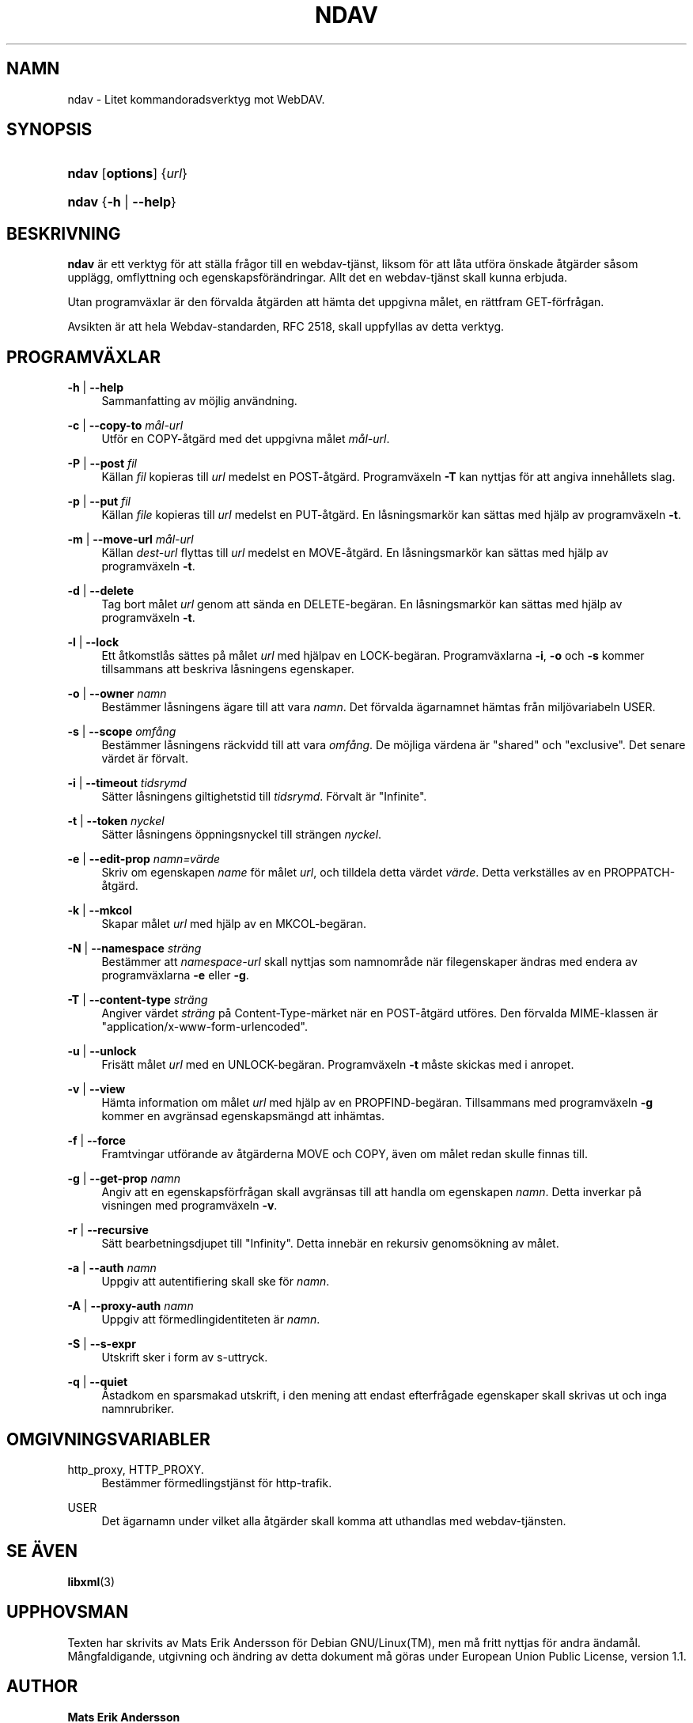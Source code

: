 .\"     Title: ndav
.\"    Author: Mats Erik Andersson
.\" Generator: DocBook XSL Stylesheets v1.73.2 <http://docbook.sf.net/>
.\"      Date: 11:e september 2009
.\"    Manual: Ndav
.\"    Source: Ndav __version__
.\"
.TH "NDAV" "sv.1" "11:e september 2009" "Ndav __version__" "Ndav"
.\" disable hyphenation
.nh
.\" disable justification (adjust text to left margin only)
.ad l
.SH "NAMN"
ndav \- Litet kommandoradsverktyg mot WebDAV.
.SH "SYNOPSIS"
.HP 5
\fBndav\fR [\fBoptions\fR] {\fIurl\fR}
.HP 5
\fBndav\fR {\fB\-h\fR | \fB\-\-help\fR}
.SH "BESKRIVNING"
.PP

\fBndav\fR
\(:ar ett verktyg f\(:or att st\(:alla fr\(oagor till en webdav\-tj\(:anst, liksom f\(:or att l\(oata utf\(:ora \(:onskade \(oatg\(:arder s\(oasom uppl\(:agg, omflyttning och egenskapsf\(:or\(:andringar\&. Allt det en webdav\-tj\(:anst skall kunna erbjuda\&.
.PP
Utan programv\(:axlar \(:ar den f\(:orvalda \(oatg\(:arden att h\(:amta det uppgivna m\(oalet, en r\(:attfram GET\-f\(:orfr\(oagan\&.
.PP
Avsikten \(:ar att hela Webdav\-standarden, RFC 2518, skall uppfyllas av detta verktyg\&.
.SH "PROGRAMV\(:AXLAR"
.PP
\fB\-h\fR | \fB\-\-help\fR
.RS 4
Sammanfatting av m\(:ojlig anv\(:andning\&.
.RE
.PP
\fB\-c\fR | \fB\-\-copy\-to\fR \fIm\(oal\-url\fR
.RS 4
Utf\(:or en COPY\-\(oatg\(:ard med det uppgivna m\(oalet
\fIm\(oal\-url\fR\&.
.RE
.PP
\fB\-P\fR | \fB\-\-post\fR \fIfil\fR
.RS 4
K\(:allan
\fIfil\fR
kopieras till
\fIurl\fR
medelst en POST\-\(oatg\(:ard\&. Programv\(:axeln
\fB\-T\fR
kan nyttjas f\(:or att angiva inneh\(oallets slag\&.
.RE
.PP
\fB\-p\fR | \fB\-\-put\fR \fIfil\fR
.RS 4
K\(:allan
\fIfile\fR
kopieras till
\fIurl\fR
medelst en PUT\-\(oatg\(:ard\&. En l\(oasningsmark\(:or kan s\(:attas med hj\(:alp av programv\(:axeln
\fB\-t\fR\&.
.RE
.PP
\fB\-m\fR | \fB\-\-move\-url\fR \fIm\(oal\-url\fR
.RS 4
K\(:allan
\fIdest\-url\fR
flyttas till
\fIurl\fR
medelst en MOVE\-\(oatg\(:ard\&. En l\(oasningsmark\(:or kan s\(:attas med hj\(:alp av programv\(:axeln
\fB\-t\fR\&.
.RE
.PP
\fB\-d\fR | \fB\-\-delete\fR
.RS 4
Tag bort m\(oalet
\fIurl\fR
genom att s\(:anda en DELETE\-beg\(:aran\&. En l\(oasningsmark\(:or kan s\(:attas med hj\(:alp av programv\(:axeln
\fB\-t\fR\&.
.RE
.PP
\fB\-l\fR | \fB\-\-lock\fR
.RS 4
Ett \(oatkomstl\(oas s\(:attes p\(oa m\(oalet
\fIurl\fR
med hj\(:alpav en LOCK\-beg\(:aran\&. Programv\(:axlarna
\fB\-i\fR,
\fB\-o\fR
och
\fB\-s\fR
kommer tillsammans att beskriva l\(oasningens egenskaper\&.
.RE
.PP
\fB\-o\fR | \fB\-\-owner\fR \fInamn\fR
.RS 4
Best\(:ammer l\(oasningens \(:agare till att vara
\fInamn\fR\&. Det f\(:orvalda \(:agarnamnet h\(:amtas fr\(oan milj\(:ovariabeln USER\&.
.RE
.PP
\fB\-s\fR | \fB\-\-scope\fR \fIomf\(oang\fR
.RS 4
Best\(:ammer l\(oasningens r\(:ackvidd till att vara
\fIomf\(oang\fR\&. De m\(:ojliga v\(:ardena \(:ar "shared" och "exclusive"\&. Det senare v\(:ardet \(:ar f\(:orvalt\&.
.RE
.PP
\fB\-i\fR | \fB\-\-timeout\fR \fItidsrymd\fR
.RS 4
S\(:atter l\(oasningens giltighetstid till
\fItidsrymd\fR\&. F\(:orvalt \(:ar "Infinite"\&.
.RE
.PP
\fB\-t\fR | \fB\-\-token\fR \fInyckel\fR
.RS 4
S\(:atter l\(oasningens \(:oppningsnyckel till str\(:angen
\fInyckel\fR\&.
.RE
.PP
\fB\-e\fR | \fB\-\-edit\-prop\fR \fInamn=v\(:arde\fR
.RS 4
Skriv om egenskapen
\fIname\fR
f\(:or m\(oalet
\fIurl\fR, och tilldela detta v\(:ardet
\fIv\(:arde\fR\&. Detta verkst\(:alles av en PROPPATCH\-\(oatg\(:ard\&.
.RE
.PP
\fB\-k\fR | \fB\-\-mkcol\fR
.RS 4
Skapar m\(oalet
\fIurl\fR
med hj\(:alp av en MKCOL\-beg\(:aran\&.
.RE
.PP
\fB\-N\fR | \fB\-\-namespace\fR \fIstr\(:ang\fR
.RS 4
Best\(:ammer att
\fInamespace\-url\fR
skall nyttjas som namnomr\(oade n\(:ar filegenskaper \(:andras med endera av programv\(:axlarna
\fB\-e\fR
eller
\fB\-g\fR\&.
.RE
.PP
\fB\-T\fR | \fB\-\-content\-type\fR \fIstr\(:ang\fR
.RS 4
Angiver v\(:ardet
\fIstr\(:ang\fR
p\(oa Content\-Type\-m\(:arket n\(:ar en POST\-\(oatg\(:ard utf\(:ores\&. Den f\(:orvalda MIME\-klassen \(:ar "application/x\-www\-form\-urlencoded"\&.
.RE
.PP
\fB\-u\fR | \fB\-\-unlock\fR
.RS 4
Fris\(:att m\(oalet
\fIurl\fR
med en UNLOCK\-beg\(:aran\&. Programv\(:axeln
\fB\-t\fR
m\(oaste skickas med i anropet\&.
.RE
.PP
\fB\-v\fR | \fB\-\-view\fR
.RS 4
H\(:amta information om m\(oalet
\fIurl\fR
med hj\(:alp av en PROPFIND\-beg\(:aran\&. Tillsammans med programv\(:axeln
\fB\-g\fR
kommer en avgr\(:ansad egenskapsm\(:angd att inh\(:amtas\&.
.RE
.PP
\fB\-f\fR | \fB\-\-force\fR
.RS 4
Framtvingar utf\(:orande av \(oatg\(:arderna MOVE och COPY, \(:aven om m\(oalet redan skulle finnas till\&.
.RE
.PP
\fB\-g\fR | \fB\-\-get\-prop\fR \fInamn\fR
.RS 4
Angiv att en egenskapsf\(:orfr\(oagan skall avgr\(:ansas till att handla om egenskapen
\fInamn\fR\&. Detta inverkar p\(oa visningen med programv\(:axeln
\fB\-v\fR\&.
.RE
.PP
\fB\-r\fR | \fB\-\-recursive\fR
.RS 4
S\(:att bearbetningsdjupet till "Infinity"\&. Detta inneb\(:ar en rekursiv genoms\(:okning av m\(oalet\&.
.RE
.PP
\fB\-a\fR | \fB\-\-auth\fR \fInamn\fR
.RS 4
Uppgiv att autentifiering skall ske f\(:or
\fInamn\fR\&.
.RE
.PP
\fB\-A\fR | \fB\-\-proxy\-auth\fR \fInamn\fR
.RS 4
Uppgiv att f\(:ormedlingidentiteten \(:ar
\fInamn\fR\&.
.RE
.PP
\fB\-S\fR | \fB\-\-s\-expr\fR
.RS 4
Utskrift sker i form av s\-uttryck\&.
.RE
.PP
\fB\-q\fR | \fB\-\-quiet\fR
.RS 4
\(oAstadkom en sparsmakad utskrift, i den mening att endast efterfr\(oagade egenskaper skall skrivas ut och inga namnrubriker\&.
.RE
.SH "OMGIVNINGSVARIABLER"
.PP
http_proxy, HTTP_PROXY\&.
.RS 4
Best\(:ammer f\(:ormedlingstj\(:anst f\(:or http\-trafik\&.
.RE
.PP
USER
.RS 4
Det \(:agarnamn under vilket alla \(oatg\(:arder skall komma att uthandlas med webdav\-tj\(:ansten\&.
.RE
.SH "SE \(:AVEN"
.PP

\fBlibxml\fR(3)
.SH "UPPHOVSMAN"
.PP
Texten har skrivits av Mats Erik Andersson f\(:or
Debian GNU/Linux(TM), men m\(oa fritt nyttjas f\(:or andra \(:andam\(oal\&. M\(oangfaldigande, utgivning och \(:andring av detta dokument m\(oa g\(:oras under European Union Public License, version 1\&.1\&.
.SH "AUTHOR"
.PP
\fBMats Erik Andersson\fR
.sp -1n
.IP "" 4
Author.
.SH "COPYRIGHT"
Copyright \(co 2009 Mats Erik Andersson
.br
